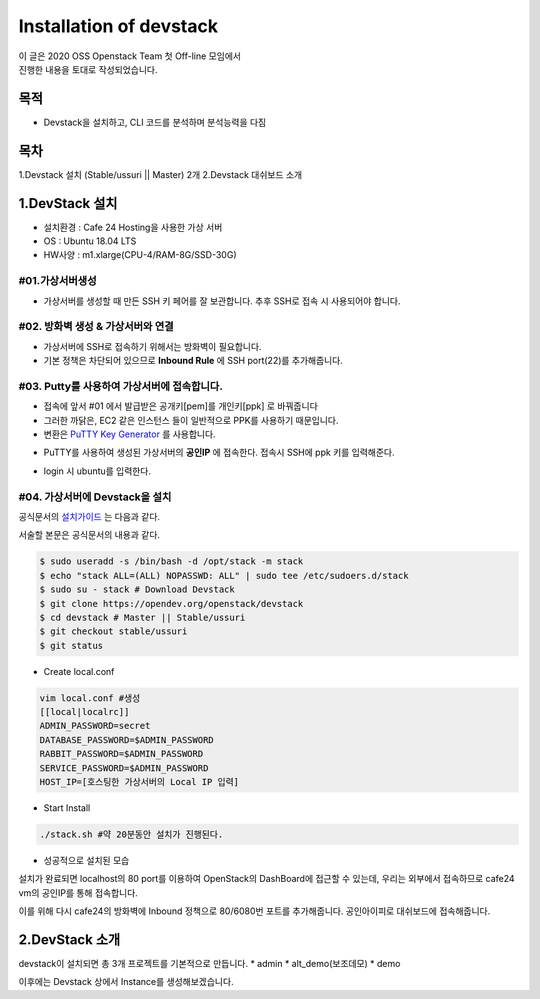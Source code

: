 ========================
Installation of devstack
========================

| 이 글은 2020 OSS Openstack Team 첫 Off-line 모임에서
| 진행한 내용을 토대로 작성되었습니다.

목적
----
* Devstack을 설치하고, CLI 코드를 분석하며 분석능력을 다짐

목차
----
1.Devstack 설치 (Stable/ussuri || Master) 2개
2.Devstack 대쉬보드 소개


1.DevStack 설치
---------------
* 설치환경 : Cafe 24 Hosting을 사용한 가상 서버
* OS : Ubuntu 18.04 LTS
* HW사양 : m1.xlarge(CPU-4/RAM-8G/SSD-30G)


#01.가상서버생성
~~~~~~~~~~~~~~~~

.. image:: images/install_devstack/1_create_virtualserver.png

* 가상서버를 생성할 때 만든 SSH 키 페어를 잘 보관합니다. 추후 SSH로 접속 시 사용되어야 합니다.



#02. 방화벽 생성 & 가상서버와 연결
~~~~~~~~~~~~~~~~~~~~~~~~~~~~~~~~~~

.. image:: images/install_devstack/2_create_fw.png

* 가상서버에 SSH로 접속하기 위해서는 방화벽이 필요합니다.
* 기본 정책은 차단되어 있으므로 **Inbound Rule** 에 SSH port(22)를 추가해줍니다.


#03. Putty를 사용하여 가상서버에 접속합니다.
~~~~~~~~~~~~~~~~~~~~~~~~~~~~~~~~~~~~~~~~~~~~
* 접속에 앞서 #01 에서 발급받은 공개키[pem]를 개인키[ppk] 로 바꿔줍니다
* 그러한 까닭은, EC2 같은 인스턴스 들이 일반적으로 PPK를 사용하기 때문입니다.
* 변환은 `PuTTY Key Generator <https://www.chiark.greenend.org.uk/~sgtatham/putty/latest.html>`_ 를 사용합니다.

.. image:: images/install_devstack/3_key_gen.png

* PuTTY를 사용하여 생성된 가상서버의 **공인IP** 에 접속한다. 접속시 SSH에 ppk 키를 입력해준다.

.. image:: images/install_devstack/4_created_virtualserver.png


.. image:: images/install_devstack/5_when_you_login.png

* login 시 ubuntu를 입력한다.


#04. 가상서버에 Devstack을 설치
~~~~~~~~~~~~~~~~~~~~~~~~~~~~~~~

공식문서의 `설치가이드 <https://docs.openstack.org/devstack/latest/>`_ 는 다음과 같다.

서술할 본문은 공식문서의 내용과 같다.

.. code-block:: none

   $ sudo useradd -s /bin/bash -d /opt/stack -m stack
   $ echo "stack ALL=(ALL) NOPASSWD: ALL" | sudo tee /etc/sudoers.d/stack
   $ sudo su - stack # Download Devstack
   $ git clone https://opendev.org/openstack/devstack
   $ cd devstack # Master || Stable/ussuri
   $ git checkout stable/ussuri
   $ git status

* Create local.conf

.. code-block:: none

   vim local.conf #생성
   [[local|localrc]]
   ADMIN_PASSWORD=secret
   DATABASE_PASSWORD=$ADMIN_PASSWORD
   RABBIT_PASSWORD=$ADMIN_PASSWORD
   SERVICE_PASSWORD=$ADMIN_PASSWORD
   HOST_IP=[호스팅한 가상서버의 Local IP 입력]

* Start Install

.. code-block:: none

   ./stack.sh #약 20분동안 설치가 진행된다.



.. image:: images/install_devstack/6_install_success.png

* 성공적으로 설치된 모습

설치가 완료되면 localhost의 80 port를 이용하여 OpenStack의 DashBoard에 접근할 수 있는데,
우리는 외부에서 접속하므로 cafe24 vm의 공인IP를 통해 접속합니다.


이를 위해 다시 cafe24의 방화벽에 Inbound 정책으로 80/6080번 포트를 추가해줍니다.
공인아이피로 대쉬보드에 접속해줍니다.


2.DevStack 소개
---------------

.. image:: images/install_devstack/7_devstack.png

devstack이 설치되면 총 3개 프로젝트를 기본적으로 만듭니다.
* admin
* alt_demo(보조데모)
* demo

.. image:: images/install_devstack/8_default_3account.png


이후에는 Devstack 상에서 Instance를 생성해보겠습니다.
